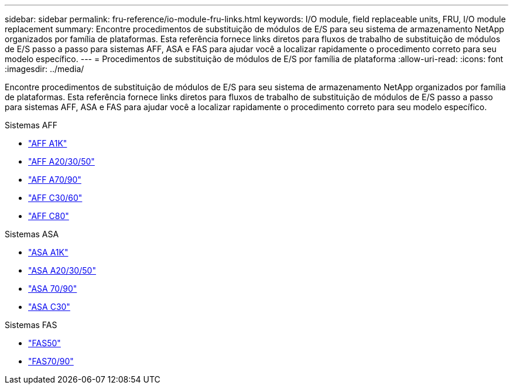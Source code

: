 ---
sidebar: sidebar 
permalink: fru-reference/io-module-fru-links.html 
keywords: I/O module, field replaceable units, FRU, I/O module replacement 
summary: Encontre procedimentos de substituição de módulos de E/S para seu sistema de armazenamento NetApp organizados por família de plataformas.  Esta referência fornece links diretos para fluxos de trabalho de substituição de módulos de E/S passo a passo para sistemas AFF, ASA e FAS para ajudar você a localizar rapidamente o procedimento correto para seu modelo específico. 
---
= Procedimentos de substituição de módulos de E/S por família de plataforma
:allow-uri-read: 
:icons: font
:imagesdir: ../media/


[role="lead"]
Encontre procedimentos de substituição de módulos de E/S para seu sistema de armazenamento NetApp organizados por família de plataformas.  Esta referência fornece links diretos para fluxos de trabalho de substituição de módulos de E/S passo a passo para sistemas AFF, ASA e FAS para ajudar você a localizar rapidamente o procedimento correto para seu modelo específico.

[role="tabbed-block"]
====
.Sistemas AFF
--
* link:../a1k/io-module-replace.html["AFF A1K"]
* link:../a20-30-50/io-module-replace.html["AFF A20/30/50"]
* link:../a70-90/io-module-replace.html["AFF A70/90"]
* link:../c30-60/io-module-replace.html["AFF C30/60"]
* link:../c80/io-module-replace.html["AFF C80"]


--
.Sistemas ASA
--
* link:../asa-r2-a1k/io-module-replace.html["ASA A1K"]
* link:../asa-r2-a20-30-50/io-module-replace.html["ASA A20/30/50"]
* link:../asa-r2-70-90/io-module-replace.html["ASA 70/90"]
* link:../asa-r2-c30/io-module-replace.html["ASA C30"]


--
.Sistemas FAS
--
* link:../fas50/io-module-replace.html["FAS50"]
* link:../fas-70-90/io-module-replace.html["FAS70/90"]


--
====